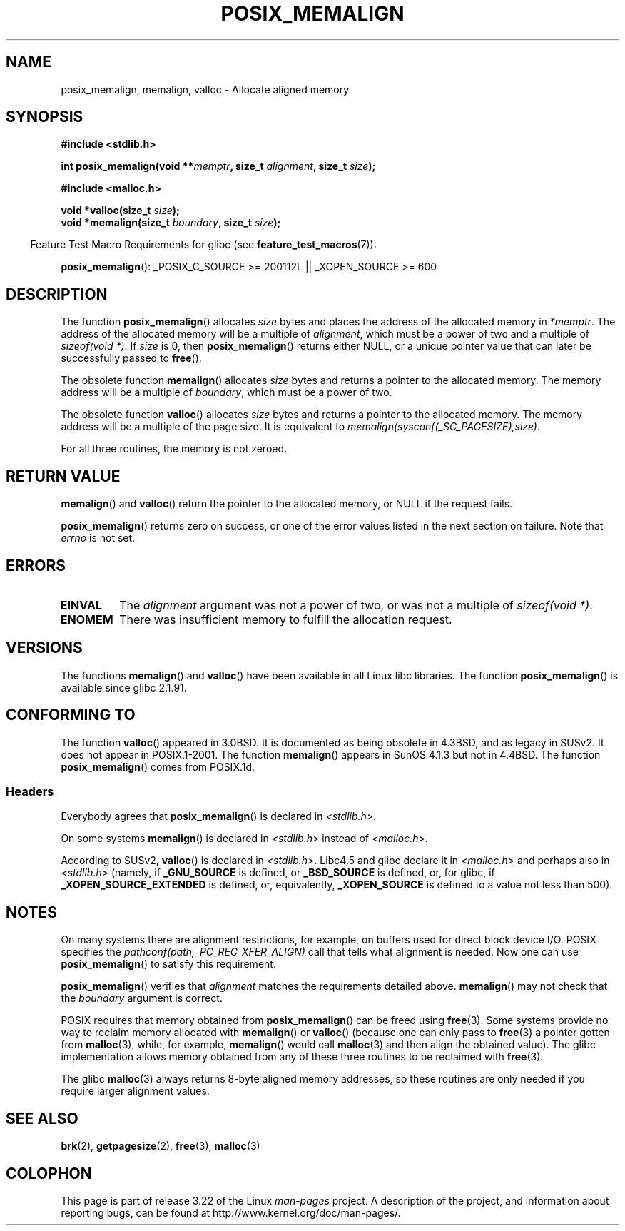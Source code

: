 .\" Copyright (c) 2001 by John Levon <moz@compsoc.man.ac.uk>
.\" Based in part on GNU libc documentation.
.\"
.\" Permission is granted to make and distribute verbatim copies of this
.\" manual provided the copyright notice and this permission notice are
.\" preserved on all copies.
.\"
.\" Permission is granted to copy and distribute modified versions of this
.\" manual under the conditions for verbatim copying, provided that the
.\" entire resulting derived work is distributed under the terms of a
.\" permission notice identical to this one.
.\"
.\" Since the Linux kernel and libraries are constantly changing, this
.\" manual page may be incorrect or out-of-date.  The author(s) assume no
.\" responsibility for errors or omissions, or for damages resulting from
.\" the use of the information contained herein.  The author(s) may not
.\" have taken the same level of care in the production of this manual,
.\" which is licensed free of charge, as they might when working
.\" professionally.
.\"
.\" Formatted or processed versions of this manual, if unaccompanied by
.\" the source, must acknowledge the copyright and authors of this work.
.\" License.
.\"
.\" 2001-10-11, 2003-08-22, aeb, added some details
.TH POSIX_MEMALIGN 3  2009-03-30 "GNU" "Linux Programmer's Manual"
.SH NAME
posix_memalign, memalign, valloc \- Allocate aligned memory
.SH SYNOPSIS
.nf
.B #include <stdlib.h>
.sp
.BI "int posix_memalign(void **" memptr ", size_t " alignment ", size_t " size );
.sp
.B #include <malloc.h>
.sp
.BI "void *valloc(size_t " size );
.BI "void *memalign(size_t " boundary ", size_t " size );
.fi
.sp
.in -4n
Feature Test Macro Requirements for glibc (see
.BR feature_test_macros (7)):
.in
.sp
.ad l
.BR posix_memalign ():
_POSIX_C_SOURCE\ >=\ 200112L || _XOPEN_SOURCE\ >=\ 600
.ad b
.SH DESCRIPTION
The function
.BR posix_memalign ()
allocates
.I size
bytes and places the address of the allocated memory in
.IR "*memptr" .
The address of the allocated memory will be a multiple of
.IR "alignment" ,
which must be a power of two and a multiple of
.IR "sizeof(void *)".
If
.I size
is 0, then
.BR posix_memalign ()
returns either NULL,
.\" glibc does this:
or a unique pointer value that can later be successfully passed to
.BR free ().

The obsolete function
.BR memalign ()
allocates
.I size
bytes and returns a pointer to the allocated memory.
The memory address will be a multiple of
.IR "boundary" ,
which must be a power of two.
.\" The behavior of memalign() for size==0 is as for posix_memalign()
.\" but no standards govern this.

The obsolete function
.BR valloc ()
allocates
.I size
bytes and returns a pointer to the allocated memory.
The memory address will be a multiple of the page size.
It is equivalent to
.IR "memalign(sysconf(_SC_PAGESIZE),size)" .

For all three routines, the memory is not zeroed.
.SH "RETURN VALUE"
.BR memalign ()
and
.BR valloc ()
return the pointer to the allocated memory, or NULL if the request fails.

.BR posix_memalign ()
returns zero on success, or one of the error values listed in the
next section on failure.
Note that
.I errno
is not set.
.SH "ERRORS"
.TP
.B EINVAL
The
.I alignment
argument was not a power of two, or was not a multiple of
.IR "sizeof(void *)" .
.TP
.B ENOMEM
There was insufficient memory to fulfill the allocation request.
.SH VERSIONS
The functions
.BR memalign ()
and
.BR valloc ()
have been available in all Linux libc libraries.
The function
.BR posix_memalign ()
is available since glibc 2.1.91.
.SH "CONFORMING TO"
The function
.BR valloc ()
appeared in 3.0BSD.
It is documented as being obsolete in 4.3BSD,
and as legacy in SUSv2.
It does not appear in POSIX.1-2001.
The function
.BR memalign ()
appears in SunOS 4.1.3 but not in 4.4BSD.
The function
.BR posix_memalign ()
comes from POSIX.1d.
.SS Headers
Everybody agrees that
.BR posix_memalign ()
is declared in \fI<stdlib.h>\fP.

On some systems
.BR memalign ()
is declared in \fI<stdlib.h>\fP instead of \fI<malloc.h>\fP.

According to SUSv2,
.BR valloc ()
is declared in \fI<stdlib.h>\fP.
Libc4,5 and glibc declare it in \fI<malloc.h>\fP and perhaps also in
\fI<stdlib.h>\fP
(namely, if
.B _GNU_SOURCE
is defined, or
.B _BSD_SOURCE
is defined, or,
for glibc, if
.B _XOPEN_SOURCE_EXTENDED
is defined, or, equivalently,
.B _XOPEN_SOURCE
is defined to a value not less than 500).
.SH NOTES
On many systems there are alignment restrictions, for example, on buffers
used for direct block device I/O.
POSIX specifies the
.I "pathconf(path,_PC_REC_XFER_ALIGN)"
call that tells what alignment is needed.
Now one can use
.BR posix_memalign ()
to satisfy this requirement.

.BR posix_memalign ()
verifies that
.I alignment
matches the requirements detailed above.
.BR memalign ()
may not check that the
.I boundary
argument is correct.

POSIX requires that memory obtained from
.BR posix_memalign ()
can be freed using
.BR free (3).
Some systems provide no way to reclaim memory allocated with
.BR memalign ()
or
.BR valloc ()
(because one can only pass to
.BR free (3)
a pointer gotten from
.BR malloc (3),
while, for example,
.BR memalign ()
would call
.BR malloc (3)
and then align the obtained value).
.\" Other systems allow passing the result of
.\" .IR valloc ()
.\" to
.\" .IR free (3),
.\" but not to
.\" .IR realloc (3).
The glibc implementation
allows memory obtained from any of these three routines to be
reclaimed with
.BR free (3).

The glibc
.BR malloc (3)
always returns 8-byte aligned memory addresses, so these routines are only
needed if you require larger alignment values.
.SH "SEE ALSO"
.BR brk (2),
.BR getpagesize (2),
.BR free (3),
.BR malloc (3)
.SH COLOPHON
This page is part of release 3.22 of the Linux
.I man-pages
project.
A description of the project,
and information about reporting bugs,
can be found at
http://www.kernel.org/doc/man-pages/.
